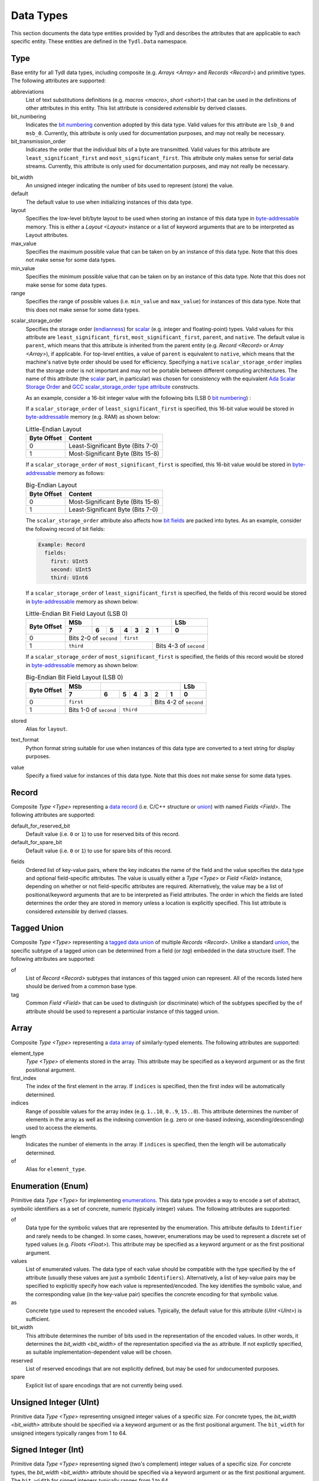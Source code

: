 .. Copyright 2021 NTA, Inc.

.. _data reference:

==========
Data Types
==========

This section documents the data type entities provided by Tydl and describes
the attributes that are applicable to each specific entity.  These entities
are defined in the ``Tydl.Data`` namespace.

.. _Type:

Type
====

Base entity for all Tydl data types, including composite (e.g. `Arrays
<Array>` and `Records <Record>`) and primitive types.  The following
attributes are supported:

abbreviations
  List of text substitutions definitions (e.g. `macros <macro>`, `short
  <short>`) that can be used in the definitions of other attributes in this
  entity.  This list attribute is considered *extensible* by derived classes.
  
bit_numbering
  Indicates the `bit numbering`_ convention adopted by this data type.  Valid
  values for this attribute are ``lsb_0`` and ``msb_0``.  Currently, this
  attribute is only used for documentation purposes, and may not really be
  necessary.

bit_transmission_order
  Indicates the order that the individual bits of a byte are transmitted.
  Valid values for this attribute are ``least_significant_first`` and
  ``most_significant_first``.  This attribute only makes sense for serial
  data streams.  Currently, this attribute is only used for documentation
  purposes, and may not really be necessary.

.. _bit_width:

bit_width
  An unsigned integer indicating the number of bits used to represent (store)
  the value.

default
  The default value to use when initializing instances of this data type.

layout
  Specifies the low-level bit/byte layout to be used when storing an instance
  of this data type in `byte-addressable`_ memory.  This is either a `Layout
  <Layout>` instance or a list of keyword arguments that are to be
  interpreted as Layout attributes.

max_value
  Specifies the maximum possible value that can be taken on by an instance of
  this data type.  Note that this does not make sense for some data types.
  
min_value
  Specifies the minimum possible value that can be taken on by an instance of
  this data type.  Note that this does not make sense for some data types.
  
range
  Specifies the range of possible values (i.e. ``min_value`` and
  ``max_value``) for instances of this data type.  Note that this does not
  make sense for some data types.

.. _scalar_storage_order:

scalar_storage_order
  Specifies the storage order (`endianness`_) for `scalar`_ (e.g. integer and
  floating-point) types.  Valid values for this attribute are
  ``least_significant_first``, ``most_significant_first``, ``parent``, and
  ``native``.  The default value is ``parent``, which means that this
  attribute is inherited from the parent entity (e.g. `Record <Record>` or
  `Array <Array>`), if applicable.  For top-level entities, a value of
  ``parent`` is equivalent to ``native``, which means that the machine's
  native byte order should be used for efficiency.  Specifying a ``native``
  ``scalar_storage_order`` implies that the storage order is not important
  and may not be portable between different computing architectures.  The
  name of this attribute (the `scalar`_ part, in particular) was chosen for
  consistency with the equivalent `Ada Scalar Storage Order`_ and `GCC
  scalar_storage_order type attribute`_ constructs.

  As an example, consider a 16-bit integer value with the following bits (LSB
  0 `bit numbering`_) :
  
  .. commented table

     +-----+------------------------------------------------------------+-----+
     | MSb |                                                            | LSb |
     +-----+----+----+----+----+----+---+---+---+---+---+---+---+---+---+-----+
     | 15  | 14 | 13 | 12 | 11 | 10 | 9 | 8 | 7 | 6 | 5 | 4 | 3 | 2 | 1 | 0   |
     +-----+----+----+----+----+----+---+---+---+---+---+---+---+---+---+-----+
     | Most-Significant Byte                | Least-Significant Byte          |
     +--------------------------------------+---------------------------------+
     
  .. image:: images/uint16.*
     :width: 100%

  If a ``scalar_storage_order`` of ``least_significant_first`` is specified,
  this 16-bit value would be stored in `byte-addressable`_ memory (e.g. RAM)
  as shown below:
  
  .. table:: Little-Endian Layout

     +-------------+------------------------------------------------------+
     | Byte Offset | Content                                              |
     +=============+======================================================+
     | 0           | Least-Significant Byte (Bits 7-0)                    |
     +-------------+------------------------------------------------------+
     | 1           | Most-Significant Byte (Bits 15-8)                    |
     +-------------+------------------------------------------------------+

  If a ``scalar_storage_order`` of ``most_significant_first`` is specified,
  this 16-bit value would be stored in `byte-addressable`_ memory as follows:
  
  .. table:: Big-Endian Layout

     +-------------+------------------------------------------------------+
     | Byte Offset | Content                                              |
     +=============+======================================================+
     | 0           | Most-Significant Byte (Bits 15-8)                    |
     +-------------+------------------------------------------------------+
     | 1           | Least-Significant Byte (Bits 7-0)                    |
     +-------------+------------------------------------------------------+

  The ``scalar_storage_order`` attribute also affects how `bit fields`_ are
  packed into bytes. As an example, consider the following record of bit
  fields:

  .. code-block:: none
                  
    Example: Record
      fields:
        first: UInt5
        second: UInt5
        third: UInt6

  If a ``scalar_storage_order`` of ``least_significant_first`` is specified,
  the fields of this record would be stored in `byte-addressable`_ memory
  as shown below:
  
  .. table:: Little-Endian Bit Field Layout (LSB 0)
             
     +-------------+-------+------------------------------------+--------+
     | Byte Offset | MSb   |                                    | LSb    |
     |             +-------+-----+----+----+----+-------+-------+--------+
     |             | 7     | 6   | 5  | 4  | 3  | 2     | 1     | 0      |
     +=============+=======+=====+====+====+====+=======+=======+========+
     | 0           | Bits 2-0 of      | ``first``                        |
     |             | ``second``       |                                  |
     +-------------+------------------+-----------------+----------------+
     | 1           | ``third``                          | Bits 4-3 of    |
     |             |                                    | ``second``     |
     +-------------+------------------------------------+----------------+
     
  If a ``scalar_storage_order`` of ``most_significant_first`` is specified,
  the fields of this record would be stored in `byte-addressable`_ memory
  as shown below:
  
  .. table:: Big-Endian Bit Field Layout (LSB 0)
             
     +-------------+-------+------------------------------------+--------+
     | Byte Offset | MSb   |                                    | LSb    |
     |             +-------+-----+----+----+----+-------+-------+--------+
     |             | 7     | 6   | 5  | 4  | 3  | 2     | 1     | 0      |
     +=============+=======+=====+====+====+====+=======+=======+========+
     | 0           | ``first``                  | Bits 4-2 of ``second`` |
     +-------------+-------------+--------------+------------------------+
     | 1           | Bits 1-0 of | ``third``                             |
     |             | ``second``  |                                       |
     +-------------+-------------+---------------------------------------+

stored
  Alias for ``layout``.

text_format
  Python format string suitable for use when instances of this data type are
  converted to a text string for display purposes.

value
  Specify a fixed value for instances of this data type.  Note that this does
  not make sense for some data types.
  
.. _Record:

Record
======

Composite `Type <Type>` representing a `data record`_ (i.e. C/C++ structure
or `union`_) with named `Fields <Field>`.  The following attributes are
supported:

default_for_reserved_bit
  Default value (i.e. ``0`` or ``1``) to use for reserved bits of this record.

default_for_spare_bit
  Default value (i.e. ``0`` or ``1``) to use for spare bits of this record.

.. _fields:

fields
  Ordered list of key-value pairs, where the key indicates the name of the
  field and the value specifies the data type and optional field-specific
  attributes.  The value is usually either a `Type <Type>` or `Field <Field>`
  instance, depending on whether or not field-specific attributes are
  required.  Alternatively, the value may be a list of positional/keyword
  arguments that are to be interpreted as Field attributes.  The order in
  which the fields are listed determines the order they are stored in memory
  unless a location is explicitly specified. This list attribute is
  considered *extensible* by derived classes.

.. comment
   
  .. _Little-Endian Record:
   
  Little-Endian Record
  ====================
   
  Convenience definition, equivalent to a `Record <Record>` with a
  `scalar_storage_order <scalar_storage_order>` of ``least_significant_first``.
   
  .. _Big-Endian Record:
   
  Big-Endian Record
  =================
   
  Convenience definition, equivalent to a `Record <Record>` with a
  `scalar_storage_order <scalar_storage_order>` of ``most_significant_first``.

.. _Tagged Union:

Tagged Union
============

Composite `Type <Type>` representing a `tagged data union`_ of multiple
`Records <Record>`. Unlike a standard `union`_, the specific subtype of a
tagged union can be determined from a field (or *tag*) embedded in the data
structure itself.  The following attributes are supported:

of
  List of `Record <Record>` subtypes that instances of this tagged union can
  represent.  All of the records listed here should be derived from a common
  base type.

tag
  Common `Field <Field>` that can be used to distinguish (or discriminate)
  which of the subtypes specified by the ``of`` attribute should be used to
  represent a particular instance of this tagged union.

.. _Array:

Array
=====

Composite `Type <Type>` representing a `data array`_ of similarly-typed
elements.  The following attributes are supported:

element_type
  `Type <Type>` of elements stored in the array. This attribute may be
  specified as a keyword argument or as the first positional argument.

first_index
  The index of the first element in the array.  If ``indices`` is specified,
  then the first index will be automatically determined.
  
indices
  Range of possible values for the array index (e.g. ``1..10``, ``0..9``,
  ``15..0``).  This attribute determines the number of elements in the array
  as well as the indexing convention (e.g. zero or one-based indexing,
  ascending/descending) used to access the elements.

length
  Indicates the number of elements in the array.  If ``indices`` is
  specified, then the length will be automatically determined.

of
  Alias for ``element_type``.

.. _Enum:

Enumeration (Enum)
==================

Primitive data `Type <Type>` for implementing `enumerations`_.  This data
type provides a way to encode a set of abstract, symbolic identifiers as a
set of concrete, numeric (typically integer) values.  The following
attributes are supported:

of
  Data type for the symbolic values that are represented by the enumeration.
  This attribute defaults to ``Identifier`` and rarely needs to be changed.
  In some cases, however, enumerations may be used to represent a discrete
  set of typed values (e.g. `Floats <Float>`).  This attribute may be
  specified as a keyword argument or as the first positional argument.

values
  List of enumerated values.  The data type of each value should be
  compatible with the type specified by the ``of`` attribute (usually these
  values are just a symbolic ``Identifiers``).  Alternatively, a list of
  key-value pairs may be specified to explicitly specify how each value is
  represented/encoded.  The key identifies the symbolic value, and the
  corresponding value (in the key-value pair) specifies the concrete encoding
  for that symbolic value.

as
  Concrete type used to represent the encoded values.  Typically, the default
  value for this attribute (`UInt <UInt>`) is sufficient.

bit_width
  This attribute determines the number of bits used in the representation of
  the encoded values.  In other words, it determines the `bit_width
  <bit_width>` of the representation specified via the ``as`` attribute.  If
  not explictly specified, as suitable implementation-dependent value will be
  chosen.

reserved
  List of reserved encodings that are not explicitly defined, but may be used
  for undocumented purposes.

spare
  Explicit list of spare encodings that are not currently being used.

.. _UInt:

Unsigned Integer (UInt)
=======================

Primitive data `Type <Type>` representing unsigned integer values of a
specific size.  For concrete types, the `bit_width <bit_width>` attribute
should be specified via a keyword argument or as the first positional
argument.  The ``bit_width`` for unsigned integers typically ranges from 1
to 64.

.. _Int:

Signed Integer (Int)
====================

Primitive data `Type <Type>` representing signed (two's complement) integer
values of a specific size.  For concrete types, the `bit_width <bit_width>`
attribute should be specified via a keyword argument or as the first
positional argument.  The ``bit_width`` for signed integers typically ranges
from 1 to 64.

.. _Float:

Floating Point (Float)
======================

Primitive data `Type <Type>` representing binary `IEEE 754`_-formatted
floating-point values of a specific size.  For concrete types, the `bit_width
<bit_width>` attribute should be specified via a keyword argument or as the
first positional argument.  The ``bit_width`` for floating point numbers may
be ``32`` or ``64``.

.. _Bit:

Boolean (Bool)
==============

Primitive data `Type <Type>` representing `boolean`_ values that are stored
as integers of a specific size.  A *true* value is represented as ``1`` and a
*false* value is represented as ``0``.  If specified via a keyword argument
or as the first positional argument, the `bit_width <bit_width>` attribute
indicates the number of bits used for storage, otherwise an
implementation-dependent number of bits may be used.  The ``bit_width`` for
boolean values may range from 1 to 64.

Bit
===

Primitive data `Type <Type>` representing a single bit.  This is equivalent
to a `UInt <UInt>` with a `bit_width <bit_width>` of ``1``.

.. _data array:
    https://en.wikipedia.org/wiki/Array_data_structure

.. _data record:
    https://en.wikipedia.org/wiki/Record_(computer_science)
    
.. _union:
    https://en.wikipedia.org/wiki/Union_type

.. _tagged data union:
    https://en.wikipedia.org/wiki/Tagged_union

.. _endianness:
    https://en.wikipedia.org/wiki/Endianness
    
.. _scalar:
    https://en.cppreference.com/w/cpp/types/is_scalar

.. _Ada Scalar Storage Order:
    https://gcc.gnu.org/onlinedocs/gcc-4.8.5/gnat_rm/Scalar_005fStorage_005fOrder.html
    
.. _GCC scalar_storage_order type attribute:
    https://gcc.gnu.org/onlinedocs/gcc/Common-Type-Attributes.html

.. _bit numbering:
     https://en.wikipedia.org/wiki/Bit_numbering
     
.. _byte-addressable:
    https://en.wikipedia.org/wiki/Byte_addressing
    
.. _bit fields:
    https://en.wikipedia.org/wiki/Bit_field
    
.. _enumerations:
    https://en.wikipedia.org/wiki/Enumerated_type

.. _IEEE 754:
    https://en.wikipedia.org/wiki/IEEE_754

.. _boolean:
    https://en.wikipedia.org/wiki/Boolean_data_type
